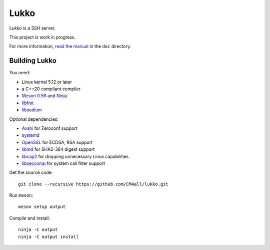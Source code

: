 Lukko
=====

*Lukko* is a SSH server.

This project is work in progress.

For more information, `read the manual
<https://lukko.readthedocs.io/en/latest/>`__ in the ``doc`` directory.


Building Lukko
--------------

You need:

- Linux kernel 5.12 or later
- a C++20 compliant compiler
- `Meson 0.56 <http://mesonbuild.com/>`__ and `Ninja <https://ninja-build.org/>`__
- `libfmt <https://fmt.dev/>`__
- `libsodium <https://www.libsodium.org/>`__

Optional dependencies:

- `Avahi <https://www.avahi.org/>`__ for Zeroconf support
- `systemd <https://www.freedesktop.org/wiki/Software/systemd/>`__
- `OpenSSL <https://www.openssl.org/>`__ for ECDSA, RSA support
- `libmd <https://www.hadrons.org/software/libmd/>`__ for SHA2-384
  digest support
- `libcap2 <https://sites.google.com/site/fullycapable/>`__ for
  dropping unnecessary Linux capabilities
- `libseccomp <https://github.com/seccomp/libseccomp>`__ for system
  call filter support

Get the source code::

 git clone --recursive https://github.com/CM4all/lukko.git

Run ``meson``::

 meson setup output

Compile and install::

 ninja -C output
 ninja -C output install

